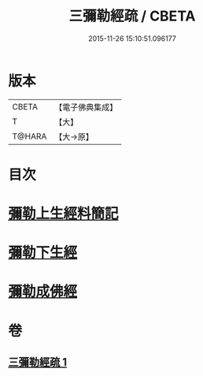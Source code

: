 #+TITLE: 三彌勒經疏 / CBETA
#+DATE: 2015-11-26 15:10:51.096177
* 版本
 |     CBETA|【電子佛典集成】|
 |         T|【大】     |
 |    T@HARA|【大→原】   |

* 目次
* [[file:KR6i0040_001.txt::001-0303a28][彌勒上生經料簡記]]
* [[file:KR6i0040_001.txt::0319c23][彌勒下生經]]
* [[file:KR6i0040_001.txt::0324b15][彌勒成佛經]]
* 卷
** [[file:KR6i0040_001.txt][三彌勒經疏 1]]
